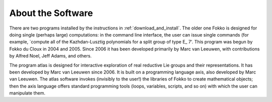 .. _about_software:

About the Software
===================
There are two programs installed by the instructions in :ref:`download_and_install`. The older one Fokko is designed for doing single (perhaps large) computations: in the command line interface, the user can issue single commands (for example, `compute all of the Kazhdan-Lusztig polynomials for a split group of type E_
7'. This program was begun by Fokko du Cloux in 2004 and 2005. Since 2006 it has been developed primarily by Marc van Leeuwen, with contributions by Alfred Noel, Jeff Adams, and others.

The program atlas is designed for interactive exploration of real reductive Lie groups and their representations. It has been developed by Marc van Leeuwen since 2006. It is built on a programming language axis, also developed by Marc van Leeuwen. The atlas software invokes (invisibly to the user!) the libraries of Fokko to create mathematical objects; then the axis language offers standard programming tools (loops, variables, scripts, and so on) with which the user can manipulate them.
